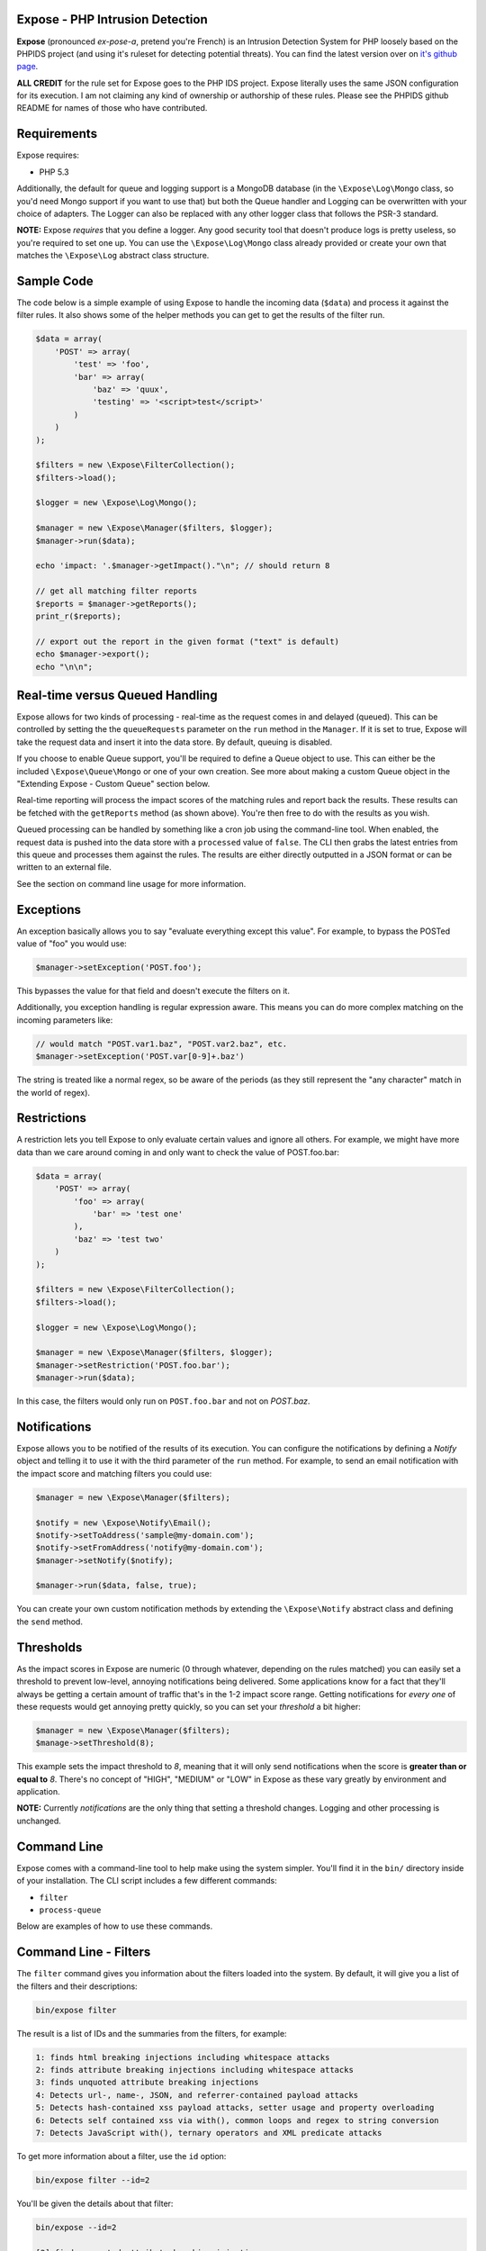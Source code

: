 .. Expose documentation master file, created by
   sphinx-quickstart on Sun Jun  9 07:11:27 2013.
   You can adapt this file completely to your liking, but it should at least
   contain the root `toctree` directive.

Expose - PHP Intrusion Detection
==================================

**Expose** (pronounced *ex-pose-a*, pretend you're French) is an Intrusion Detection System for PHP loosely based on the PHPIDS project (and using it's ruleset for detecting potential threats). You can find the latest version over on `it's github page <http://github.com/enygma/expose>`_.

**ALL CREDIT** for the rule set for Expose goes to the PHP IDS project. Expose literally uses the same JSON configuration for its execution. I am not claiming any kind of ownership or authorship of these rules. Please see the PHPIDS github README for names of those who have contributed.

Requirements
==============

Expose requires:

* PHP 5.3

Additionally, the default for queue and logging support is a MongoDB database (in the ``\Expose\Log\Mongo`` class, so you'd need Mongo support if you want to use that) but both the Queue handler and Logging can be overwritten with your choice of adapters. The Logger can also be replaced with any other logger class that follows the PSR-3 standard.

**NOTE:** Expose *requires* that you define a logger. Any good security tool that doesn't produce logs is pretty useless, so you're required to set one up. You can use the ``\Expose\Log\Mongo`` class already provided or create your own that matches the ``\Expose\Log`` abstract class structure.

Sample Code
==================

The code below is a simple example of using Expose to handle the incoming data (``$data``) and process it against
the filter rules. It also shows some of the helper methods you can get to get the results of the 
filter run.

.. code-block:: php

    $data = array(
        'POST' => array(
            'test' => 'foo',
            'bar' => array(
                'baz' => 'quux',
                'testing' => '<script>test</script>'
            )
        )
    );

    $filters = new \Expose\FilterCollection();
    $filters->load();

    $logger = new \Expose\Log\Mongo();

    $manager = new \Expose\Manager($filters, $logger);
    $manager->run($data);

    echo 'impact: '.$manager->getImpact()."\n"; // should return 8

    // get all matching filter reports
    $reports = $manager->getReports();
    print_r($reports);

    // export out the report in the given format ("text" is default)
    echo $manager->export();
    echo "\n\n";

Real-time versus Queued Handling
==================================

Expose allows for two kinds of processing - real-time as the request comes in and delayed (queued). This can be controlled
by setting the the ``queueRequests`` parameter on the ``run`` method in the ``Manager``. If it is set to true, Expose will take the request data and insert it into the data store. By default, queuing is disabled.

If you choose to enable Queue support, you'll be required to define a Queue object to use. This can either be the included ``\Expose\Queue\Mongo`` or one of your own creation. See more about making a custom Queue object in the "Extending Expose - Custom Queue" section below.

Real-time reporting will process the impact scores of the matching rules and report back the results. These results
can be fetched with the ``getReports`` method (as shown above). You're then free to do with the results as you wish.

Queued processing can be handled by something like a cron job using the command-line tool. When enabled, the request
data is pushed into the data store with a ``processed`` value of ``false``. The CLI then grabs the latest entries
from this queue and processes them against the rules. The results are either directly outputted in a JSON format
or can be written to an external file.

See the section on command line usage for more information.

Exceptions
==================

An exception basically allows you to say "evaluate everything except this value". For example, to bypass the POSTed value of "foo" you would use:

.. code-block:: php

    $manager->setException('POST.foo');

This bypasses the value for that field and doesn't execute the filters on it.

Additionally, you exception handling is regular expression aware. This means you can do more complex matching on the incoming parameters like:

.. code-block:: php

    // would match "POST.var1.baz", "POST.var2.baz", etc.
    $manager->setException('POST.var[0-9]+.baz')

The string is treated like a normal regex, so be aware of the periods (as they still represent the "any character" match in the world of regex).

Restrictions
==================

A restriction lets you tell Expose to only evaluate certain values and ignore all others. For example, we might have more data than we care around coming in and only want to check the value of POST.foo.bar:

.. code-block:: php

    $data = array(
        'POST' => array(
            'foo' => array(
                'bar' => 'test one'
            ),
            'baz' => 'test two'
        )
    );

    $filters = new \Expose\FilterCollection();
    $filters->load();

    $logger = new \Expose\Log\Mongo();

    $manager = new \Expose\Manager($filters, $logger);
    $manager->setRestriction('POST.foo.bar');
    $manager->run($data);

In this case, the filters would only run on ``POST.foo.bar`` and not on `POST.baz`.

Notifications
===============

Expose allows you to be notified of the results of its execution. You can configure the notifications by defining a *Notify* object and telling it to use it with the third parameter of the ``run`` method. For example, to send an email notification with the impact score and matching filters you could use:

.. code-block:: php

    $manager = new \Expose\Manager($filters);

    $notify = new \Expose\Notify\Email();
    $notify->setToAddress('sample@my-domain.com');
    $notify->setFromAddress('notify@my-domain.com');
    $manager->setNotify($notify);

    $manager->run($data, false, true);

You can create your own custom notification methods by extending the ``\Expose\Notify`` abstract class and defining the ``send`` method.

Thresholds
==============

As the impact scores in Expose are numeric (0 through whatever, depending on the rules matched) you can easily set a threshold to prevent low-level, annoying notifications being delivered. Some applications know for a fact that they'll always be getting a certain amount of traffic that's in the 1-2 impact score range. Getting notifications for *every one* of these requests would get annoying pretty quickly, so you can set your *threshold* a bit higher:

.. code-block:: php

    $manager = new \Expose\Manager($filters);
    $manage->setThreshold(8);

This example sets the impact threshold to `8`, meaning that it will only send notifications when the score is **greater than or equal to** `8`. There's no concept of "HIGH", "MEDIUM" or "LOW" in Expose as these vary greatly by environment and application.

**NOTE:** Currently *notifications* are the only thing that setting a threshold changes. Logging and other processing is unchanged.

Command Line
==============

Expose comes with a command-line tool to help make using the system simpler. You'll find it in the ``bin/``
directory inside of your installation. The CLI script includes a few different commands:

* ``filter``
* ``process-queue``

Below are examples of how to use these commands.

Command Line - Filters
======================

The ``filter`` command gives you information about the filters loaded into the system. By default, it will
give you a list of the filters and their descriptions:

.. code-block:: sh
    
    bin/expose filter

The result is a list of IDs and the summaries from the filters, for example:

.. code-block:: sh
    
    1: finds html breaking injections including whitespace attacks
    2: finds attribute breaking injections including whitespace attacks
    3: finds unquoted attribute breaking injections
    4: Detects url-, name-, JSON, and referrer-contained payload attacks
    5: Detects hash-contained xss payload attacks, setter usage and property overloading
    6: Detects self contained xss via with(), common loops and regex to string conversion
    7: Detects JavaScript with(), ternary operators and XML predicate attacks

To get more information about a filter, use the ``id`` option:

.. code-block:: sh

    bin/expose filter --id=2

You'll be given the details about that filter:

.. code-block:: sh

    bin/expose --id=2

    [2] finds unquoted attribute breaking injections
        Rule: (?:^>[\w\s]*<\/?\w{2,}>)
        Tags: xss, csrf
        Impact: 2

Or, if you'd like information on more than one filter at a time, you can append
them with a comma:

.. code-block:: sh

    bin/expose --id=2,3

    [2] finds unquoted attribute breaking injections
        Rule: (?:^>[\w\s]*<\/?\w{2,}>)
        Tags: xss, csrf
        Impact: 2

    [3] Detects url-, name-, JSON, and referrer-contained payload attacks
            Rule: (?:[+\/]\s*name[\W\d]*[)+])|(?:;\W*url\s*=)|(?:[^\w\s\/?:>]\s*(?:location|referrer|name)\s*[^\/\w\s-])
            Tags: xss, csrf
            Impact: 5

Command Line - Queue
======================

The ``process-queue`` command lets you work with the queued request data. To use the queue processing, you
need to enable it with the ``queue_requests`` configuration option.

To process the current items in the queue, you can execute it without any command line options:

.. code-block:: sh

    bin/expose process-queue

This will provide you some messaging about how many items it will be processing (the default is 10 records
at a time) and output the resulting filter matches as JSON data.

If you'd like to output these results to a file instead, you can use the ``export-file`` option:

.. code-block:: sh

    bin/expose process-queue --export-file=/tmp/output.txt

This will apprend to the file if it already exists.

**Custom Queue Settings**

By default, the queue system the CLI uses will look for a Mongo server running on the localhost with an ``expose`` database it can access. You can change this, however, to work with your own Mongo server (or MySQL). When using the CLI, you can add two parameters to define the type and the connect string to use - ``queue-type`` and ``queue-connect``:

.. code-block:: sh

    bin/expose --queue-type=mongo --queue-connect=mongoUser:testing123@db.myhost.int

Using the combination of these two parameters, Expose will try to connect to the Mongo database living on the ``db.myhost.int`` server and use the ``expose`` database there. 

You can also use a MySQL database in the same way, just using a type of "mysql" rather than "mongo".

Extending Expose - Custom Queue
==========================================

By default, Expose assumes a local Mongo instance to handle the queue processing. You can, however, override this with a custom queue object of your own. It only needs to do a few things:

- extend the ``\Expose\Queue`` abstract class
- define the ``getPending``, ``markProcessed`` and ``add`` methods
- Pass in an adapter to use

So, if we wanted to use a Mongo instance on another machine, we could redefine our object like:

.. code-block:: php

    class MyQueue extends \Expose\Queue
    {
        public function add($data)
        {
            /* add a new record */
        }
        public function markProcessed($id)
        {
            /* update the record */
        }
        public function getPending($limit)
        {
            /* return the pending records */
        }
    }

then, to use it:

.. code-block:: php

    $filters = new \Expose\FilterCollection();
    $filters->load();

    $adapter = new MongoClient('mongodb://myserver1.example.com');
    $myQueue = new MyQueue($adapter);

    $manager = new \Expose\Manager($filters);
    $manager->setQueue($myQueue);

If no queue is set with ``setQueue`` Expose will default to the Mongo version (configured for local connection).
